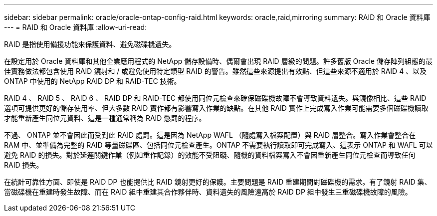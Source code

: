 ---
sidebar: sidebar 
permalink: oracle/oracle-ontap-config-raid.html 
keywords: oracle,raid,mirroring 
summary: RAID 和 Oracle 資料庫 
---
= RAID 和 Oracle 資料庫
:allow-uri-read: 


[role="lead"]
RAID 是指使用備援功能來保護資料、避免磁碟機遺失。

在設定用於 Oracle 資料庫和其他企業應用程式的 NetApp 儲存設備時、偶爾會出現 RAID 層級的問題。許多舊版 Oracle 儲存陣列組態的最佳實務做法都包含使用 RAID 鏡射和 / 或避免使用特定類型 RAID 的警告。雖然這些來源提出有效點、但這些來源不適用於 RAID 4 、以及 ONTAP 中使用的 NetApp RAID DP 和 RAID-TEC 技術。

RAID 4 、 RAID 5 、 RAID 6 、 RAID DP 和 RAID-TEC 都使用同位元檢查來確保磁碟機故障不會導致資料遺失。與鏡像相比、這些 RAID 選項可提供更好的儲存使用率、但大多數 RAID 實作都有影響寫入作業的缺點。在其他 RAID 實作上完成寫入作業可能需要多個磁碟機讀取才能重新產生同位元資料、這是一種通常稱為 RAID 懲罰的程序。

不過、 ONTAP 並不會因此而受到此 RAID 處罰。這是因為 NetApp WAFL （隨處寫入檔案配置）與 RAID 層整合。寫入作業會整合在 RAM 中、並準備為完整的 RAID 等量磁碟區、包括同位元檢查產生。ONTAP 不需要執行讀取即可完成寫入、這表示 ONTAP 和 WAFL 可以避免 RAID 的損失。對於延遲關鍵作業（例如重作記錄）的效能不受阻礙、隨機的資料檔案寫入不會因重新產生同位元檢查而導致任何 RAID 損失。

在統計可靠性方面、即使是 RAID DP 也能提供比 RAID 鏡射更好的保護。主要問題是 RAID 重建期間對磁碟機的需求。有了鏡射 RAID 集、當磁碟機在重建時發生故障、而在 RAID 組中重建其合作夥伴時、資料遺失的風險遠高於 RAID DP 組中發生三重磁碟機故障的風險。
